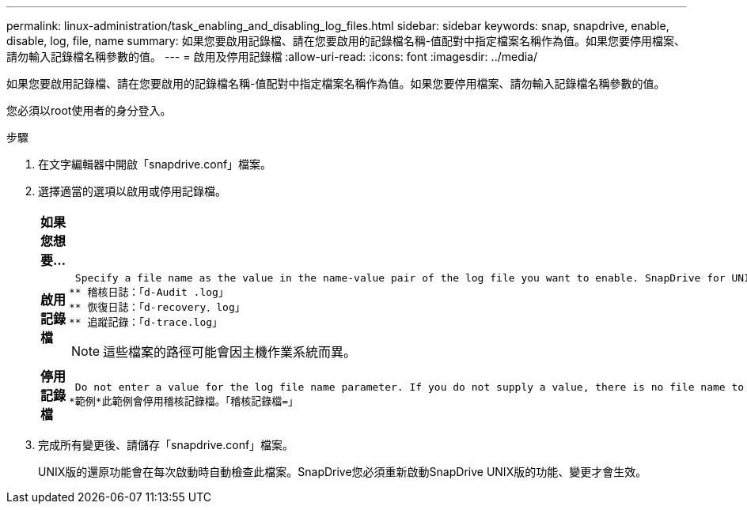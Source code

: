 ---
permalink: linux-administration/task_enabling_and_disabling_log_files.html 
sidebar: sidebar 
keywords: snap, snapdrive, enable, disable, log, file, name 
summary: 如果您要啟用記錄檔、請在您要啟用的記錄檔名稱-值配對中指定檔案名稱作為值。如果您要停用檔案、請勿輸入記錄檔名稱參數的值。 
---
= 啟用及停用記錄檔
:allow-uri-read: 
:icons: font
:imagesdir: ../media/


[role="lead"]
如果您要啟用記錄檔、請在您要啟用的記錄檔名稱-值配對中指定檔案名稱作為值。如果您要停用檔案、請勿輸入記錄檔名稱參數的值。

您必須以root使用者的身分登入。

.步驟
. 在文字編輯器中開啟「snapdrive.conf」檔案。
. 選擇適當的選項以啟用或停用記錄檔。
+
|===
| 如果您想要... | 然後... 


 a| 
*啟用記錄檔*
 a| 
 Specify a file name as the value in the name-value pair of the log file you want to enable. SnapDrive for UNIX only writes log files if it has the name of a file to write to. The default names for the log files are as follows:
** 稽核日誌：「d-Audit .log」
** 恢復日誌：「d-recovery．log」
** 追蹤記錄：「d-trace.log」



NOTE: 這些檔案的路徑可能會因主機作業系統而異。



 a| 
*停用記錄檔*
 a| 
 Do not enter a value for the log file name parameter. If you do not supply a value, there is no file name to which SnapDrive for UNIX can write the log information.
*範例*此範例會停用稽核記錄檔。「稽核記錄檔=」

|===
. 完成所有變更後、請儲存「snapdrive.conf」檔案。
+
UNIX版的還原功能會在每次啟動時自動檢查此檔案。SnapDrive您必須重新啟動SnapDrive UNIX版的功能、變更才會生效。



